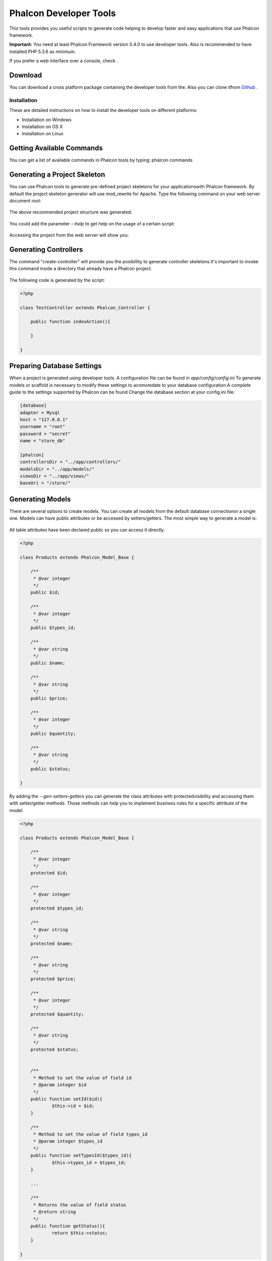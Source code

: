 Phalcon Developer Tools
=======================
This tools provides you useful scripts to generate code helping to develop faster and easy applications that use Phalcon framework. 

**Important:** You need at least Phalcon Framework version 0.4.0 to use developer tools. Also is recommended to have installed PHP 5.3.6 as minimum. 



If you prefer a web interface over a console, check .

Download
--------
You can download a cross platform package containing the developer tools from the. Also you can clone itfrom  `Github <https://github.com/phalcon/phalcon-devtools>`_ .

Installation
^^^^^^^^^^^^
These are detailed instructions on how to install the developer tools on different platforms:

* Installation on Windows
* Installation on OS X
* Installation on Linux



Getting Available Commands
--------------------------
You can get a list of available commands in Phalcon tools by typing: phalcon commands

.. figure:: ../_static/img/tools-4.png
   :align: center



Generating a Project Skeleton
-----------------------------
You can use Phalcon tools to generate pre-defined project skeletons for your applicationswith Phalcon framework. By default the project skeleton generator will use mod_rewrite for Apache. Type the following command on your web server document root:

.. figure:: ../_static/img/tools-1.png
   :align: center

The above recommended project structure was generated:

.. figure:: ../_static/img/tools-2.png
   :align: center

You could add the parameter *--help* to get help on the usage of a certain script:

.. figure:: ../_static/img/tools-3.png
   :align: center

Accessing the project from the web server will show you:

.. figure:: ../_static/img/tools-6.png
   :align: center



Generating Controllers
----------------------
The command "create-controller" will provide you the posibillity to generate controller skeletons.It's important to invoke this command inside a directory that already have a Phalcon project. 

.. figure:: ../_static/img/tools-5.png
   :align: center

The following code is generated by the script:

.. code-block:: php

    <?php
    
    class TestController extends Phalcon_Controller {
    
    	public function indexAction(){
    
    	}
    
    }



Preparing Database Settings
---------------------------
When a project is generated using developer tools. A configuration file can be found in *app/config/config.ini* To generate models or scaffold is necessary to modify these settings to acomomdate to your database configuration.A complete guide to the settings supported by Phalcon can be found  Change the database section at your config.ini file:

.. code-block:: php

    [database]
    adapter = Mysql
    host = "127.0.0.1"
    username = "root"
    password = "secret"
    name = "store_db"
    
    [phalcon]
    controllersDir = "../app/controllers/"
    modelsDir = "../app/models/"
    viewsDir = "../app/views/"
    baseUri = "/store/"



Generating Models
-----------------
There are several options to create models. You can create all models from the default database connectionor a single one. Models can have public attributes or be accessed by setters/getters. The most simple way to generate a model is:

.. figure:: ../_static/img/tools-7.png
   :align: center

All table attributes have been declared public so you can access it directly.

.. code-block:: php

    <?php
    
    class Products extends Phalcon_Model_Base {
    
    	/**
    	 * @var integer
    	 */
    	public $id;
    
    	/**
    	 * @var integer
    	 */
    	public $types_id;
    
    	/**
    	 * @var string
    	 */
    	public $name;
    
    	/**
    	 * @var string
    	 */
    	public $price;
    
    	/**
    	 * @var integer
    	 */
    	public $quantity;
    
    	/**
    	 * @var string
    	 */
    	public $status;
    
    }

By adding the *--gen-setters-getters* you can generate the class attributes with protectedvisibility and accessing them with setter/getter methods. Those methods can help you to implement business rules for a specific attribute of the model. 

.. code-block:: php

    <?php
    
    class Products extends Phalcon_Model_Base {
    
    	/**
    	 * @var integer
    	 */
    	protected $id;
    
    	/**
    	 * @var integer
    	 */
    	protected $types_id;
    
    	/**
    	 * @var string
    	 */
    	protected $name;
    
    	/**
    	 * @var string
    	 */
    	protected $price;
    
    	/**
    	 * @var integer
    	 */
    	protected $quantity;
    
    	/**
    	 * @var string
    	 */
    	protected $status;
    
    
    	/**
    	 * Method to set the value of field id
    	 * @param integer $id
    	 */
    	public function setId($id){
    		$this->id = $id;
    	}
    
    	/**
    	 * Method to set the value of field types_id
    	 * @param integer $types_id
    	 */
    	public function setTypesId($types_id){
    		$this->types_id = $types_id;
    	}
    
    	...
    
    	/**
    	 * Returns the value of field status
    	 * @return string
    	 */
    	public function getStatus(){
    		return $this->status;
    	}
    
    }

A nice feature of the model generator is that it keeps changes made by the developer between code generations.This allows to add or remove fields without be worried about losing any change made to the model. The following screencast shows you how it works: iframe

Scaffold a CRUD
---------------
Scaffolding is a quick way to generate some of the major pieces of an application.If you want to create the models, views, and controllers for a new resource in a single operation, scaffolding is the tool for the job. Youâll most probably want to customize the generated code. Many developers avoid scaffolding entirely, preferring to write all or most of their source code from scratch. The generated code can be a guide to a better understanding of how the framework works or develop prototypes.Scaffold based on the table "products":

.. figure:: ../_static/img/tools-9.png
   :align: center

The scaffold generator will build several files in your application, along with some folders.Hereâs a quick overview of what it creates: 

+----------------------------------------+--------------------------------+
| File                                   | Purpose                        | 
+========================================+================================+
| app/controllers/ProductsController.php | The Products controller        | 
+----------------------------------------+--------------------------------+
| app/models/Products.php                | The Products model             | 
+----------------------------------------+--------------------------------+
| app/views/layout/products.phtml        | Controller layout for Products | 
+----------------------------------------+--------------------------------+
| app/views/products/new.phtml           | View for the action "new"      | 
+----------------------------------------+--------------------------------+
| app/views/products/edit.phtml          | View for the action "edit"     | 
+----------------------------------------+--------------------------------+
| app/views/products/search.phtml        | View for the action "search"   | 
+----------------------------------------+--------------------------------+
| app/views/products/edit.phtml          | View for the action "edit"     | 
+----------------------------------------+--------------------------------+

When browsing the recently generated controller, you first will find a search form and a link to create a new Product:

.. figure:: ../_static/img/tools-10.png
   :align: center

The "create page" allows you to create products applying validations on the Products model. Phalconautomatically will validate not null fields producing warns if any of them is required. 

.. figure:: ../_static/img/tools-11.png
   :align: center

After doing a search, a pager will be available to show gradually the results. Use the "Edit" or "Delete" links in front of every result to take those actions on them.

.. figure:: ../_static/img/tools-12.png
   :align: center



Scaffold with Twitter/Bootstrap
-------------------------------
After the release of the amazing framework `Bootstrap <http://twitter.github.com/bootstrap/>`_ from Twitter many tools has been created around it. Phalcon Developer Tools provides a modifiedversion of the standard scaffold script to generate customized code ready to use with bootstrap. 

.. code-block:: php

    <?php

    # phalcon scaffold-bootstrap --table-name products

We have created a sample application that is mostly created with this script.There is a detailed article  .That application shows how to load bootstrap libraries in any development with Phalcon. 

Web Interface to Tools
----------------------
Also, if you prefer, it's possible to use Phalcon Developer Tools from a web interfase. Check outthe following screencast to figure out how it works: iframe

Integrating Tools with PhpStorm IDE
-----------------------------------
The below screencast shows how to integrate developer tools with the `PhpStorm IDE <http://www.jetbrains.com/phpstorm/>`_ .The configuration steps could be easily adapted to others IDEs for PHP. iframe

Conclusion
----------
Phalcon Developer Tools provide you an easy way to codify parts of your applications reducingthe number of errors introducing by mistake when coding. 